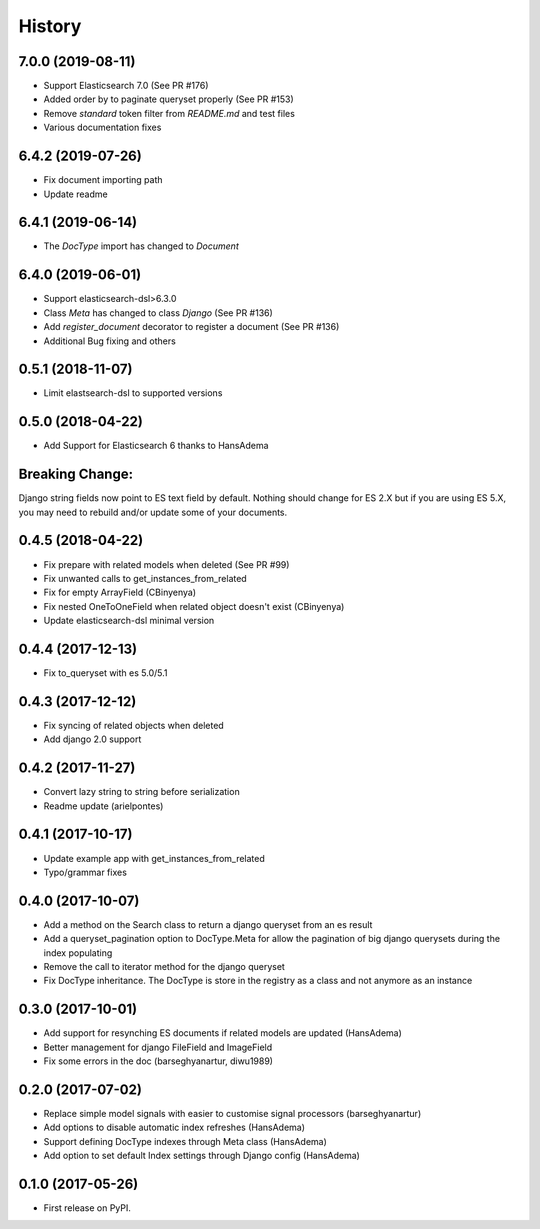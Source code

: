 .. :changelog:

History
-------

7.0.0 (2019-08-11)
~~~~~~~~~~~~~~~~~~
* Support Elasticsearch 7.0 (See PR #176)
* Added order by to paginate queryset properly (See PR #153)
* Remove `standard` token filter from `README.md` and test files
* Various documentation fixes


6.4.2 (2019-07-26)
~~~~~~~~~~~~~~~~~~
* Fix document importing path
* Update readme



6.4.1 (2019-06-14)
~~~~~~~~~~~~~~~~~~
* The `DocType` import has changed to `Document`



6.4.0 (2019-06-01)
~~~~~~~~~~~~~~~~~~
* Support elasticsearch-dsl>6.3.0
* Class `Meta` has changed to class `Django` (See PR #136)
* Add `register_document` decorator to register a document (See PR #136)
* Additional Bug fixing and others


0.5.1 (2018-11-07)
~~~~~~~~~~~~~~~~~~
* Limit elastsearch-dsl to supported versions

0.5.0 (2018-04-22)
~~~~~~~~~~~~~~~~~~
* Add Support for Elasticsearch 6 thanks to HansAdema

Breaking Change:
~~~~~~~~~~~~~~~~
Django string fields now point to ES text field by default.
Nothing should change for ES 2.X but if you are using ES 5.X,
you may need to rebuild and/or update some of your documents.


0.4.5 (2018-04-22)
~~~~~~~~~~~~~~~~~~
* Fix prepare with related models when deleted (See PR #99)
* Fix unwanted calls to get_instances_from_related
* Fix for empty ArrayField (CBinyenya)
* Fix nested OneToOneField when related object doesn't exist (CBinyenya)
* Update elasticsearch-dsl minimal version

0.4.4 (2017-12-13)
~~~~~~~~~~~~~~~~~~
* Fix to_queryset with es 5.0/5.1

0.4.3 (2017-12-12)
~~~~~~~~~~~~~~~~~~
* Fix syncing of related objects when deleted
* Add django 2.0 support

0.4.2 (2017-11-27)
~~~~~~~~~~~~~~~~~~
* Convert lazy string to string before serialization
* Readme update (arielpontes)

0.4.1 (2017-10-17)
~~~~~~~~~~~~~~~~~~
* Update example app with get_instances_from_related
* Typo/grammar fixes

0.4.0 (2017-10-07)
~~~~~~~~~~~~~~~~~~
* Add a method on the Search class to return a django queryset from an es result
* Add a queryset_pagination option to DocType.Meta for allow the pagination of
  big django querysets during the index populating
* Remove the call to iterator method for the django queryset
* Fix DocType inheritance. The DocType is store in the registry as a class and not anymore as an instance


0.3.0 (2017-10-01)
~~~~~~~~~~~~~~~~~~
* Add support for resynching ES documents if related models are updated (HansAdema)
* Better management for django FileField and ImageField
* Fix some errors in the doc (barseghyanartur, diwu1989)

0.2.0 (2017-07-02)
~~~~~~~~~~~~~~~~~~
* Replace simple model signals with easier to customise signal processors (barseghyanartur)
* Add options to disable automatic index refreshes (HansAdema)
* Support defining DocType indexes through Meta class (HansAdema)
* Add option to set default Index settings through Django config (HansAdema)

0.1.0 (2017-05-26)
~~~~~~~~~~~~~~~~~~
* First release on PyPI.

